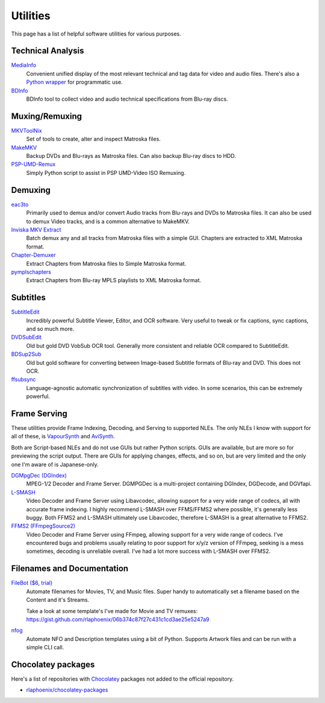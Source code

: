Utilities
=========

This page has a list of helpful software utilities for various purposes.

Technical Analysis
------------------

`MediaInfo <https://mediaarea.net/en/MediaInfo>`_
    Convenient unified display of the most relevant technical and tag data for video and audio files.
    There's also a `Python wrapper <https://github.com/sbraz/pymediainfo>`_ for programmatic use.

`BDInfo <https://github.com/UniqProject/BDInfo>`_
    BDInfo tool to collect video and audio technical specifications from Blu-ray discs.

Muxing/Remuxing
---------------

`MKVToolNix <https://mkvtoolnix.download>`_
    Set of tools to create, alter and inspect Matroska files.

`MakeMKV <https://makemkv.com>`_
    Backup DVDs and Blu-rays as Matroska files. Can also backup Blu-ray discs to HDD.

`PSP-UMD-Remux <https://gist.github.com/rlaphoenix/c2547539f6b35aa7dd33714c43813150>`_
    Simply Python script to assist in PSP UMD-Video ISO Remuxing.

Demuxing
--------

`eac3to <https://videohelp.com/software/eac3to>`_
    Primarily used to demux and/or convert Audio tracks from Blu-rays and DVDs to Matroska files.
    It can also be used to demux Video tracks, and is a common alternative to MakeMKV.

`Inviska MKV Extract <https://videohelp.com/software/Inviska-MKV-Extract>`_
    Batch demux any and all tracks from Matroska files with a simple GUI.
    Chapters are extracted to XML Matroska format.

`Chapter-Demuxer <https://github.com/jlw4049/Chapter-Demuxer>`_
    Extract Chapters from Matroska files to Simple Matroska format.

`pymplschapters <https://github.com/rlaphoenix/pymplschapters>`_
    Extract Chapters from Blu-ray MPLS playlists to XML Matroska format.

Subtitles
---------

`SubtitleEdit <https://github.com/SubtitleEdit/subtitleedit>`_
    Incredibly powerful Subtitle Viewer, Editor, and OCR software.
    Very useful to tweak or fix captions, sync captions, and so much more.

`DVDSubEdit <https://videohelp.com/software/DVDSubEdit>`_
    Old but gold DVD VobSub OCR tool. Generally more consistent and reliable OCR
    compared to SubtitleEdit.

`BDSup2Sub <https://videohelp.com/software/BDSup2Sub>`_
    Old but gold software for converting between Image-based Subtitle formats of
    Blu-ray and DVD. This does not OCR.

`ffsubsync <https://github.com/smacke/ffsubsync>`_
    Language-agnostic automatic synchronization of subtitles with video.
    In some scenarios, this can be extremely powerful.

Frame Serving
-------------

These utilities provide Frame Indexing, Decoding, and Serving to supported NLEs.
The only NLEs I know with support for all of these, is VapourSynth_ and AviSynth_.

Both are Script-based NLEs and do not use GUIs but rather Python scripts.
GUIs are available, but are more so for previewing the script output.
There are GUIs for applying changes, effects, and so on, but are very limited and
the only one I'm aware of is Japanese-only.

`DGMpgDec (DGIndex) <https://rationalqm.us/dgmpgdec/dgmpgdec.html>`_
    MPEG-1/2 Decoder and Frame Server.
    DGMPGDec is a multi-project containing DGIndex, DGDecode, and DGVfapi.

`L-SMASH <https://github.com/VFR-maniac/L-SMASH-Works>`_
    Video Decoder and Frame Server using Libavcodec, allowing support for a very wide
    range of codecs, all with accurate frame indexing.
    I highly recommend L-SMASH over FFMS/FFMS2 where possible, it's generally less buggy.
    Both FFMS2 and L-SMASH ultimately use Libavcodec, therefore L-SMASH is a great alternative to FFMS2.

`FFMS2 (FFmpegSource2) <https://github.com/FFMS/ffms2>`_
    Video Decoder and Frame Server using FFmpeg, allowing support for a very wide range
    of codecs.
    I've encountered bugs and problems usually relating to poor support for x/y/z version
    of FFmpeg, seeking is a mess sometimes, decoding is unreliable overall.
    I've had a lot more success with L-SMASH over FFMS2.

.. _VapourSynth: https://vapoursynth.com
.. _AviSynth: https://github.com/AviSynth/AviSynthPlus

Filenames and Documentation
---------------------------

`FileBot ($6, trial) <https://filebot.net>`_
    Automate filenames for Movies, TV, and Music files. Super handy to automatically set a
    filename based on the Content and it's Streams.

    Take a look at some template's I've made for Movie and TV remuxes:
    https://gist.github.com/rlaphoenix/06b374c87f27c431c1cd3ae25e5247a9

`nfog <https://github.com/rlaphoenix/nfog>`_
    Automate NFO and Description templates using a bit of Python. Supports Artwork files and
    can be run with a simple CLI call.

Chocolatey packages
-------------------

Here's a list of repositories with `Chocolatey <https://chocolatey.org/>`_ packages not
added to the official repository.

- `rlaphoenix/chocolatey-packages <https://github.com/rlaphoenix/chocolatey-packages>`_
